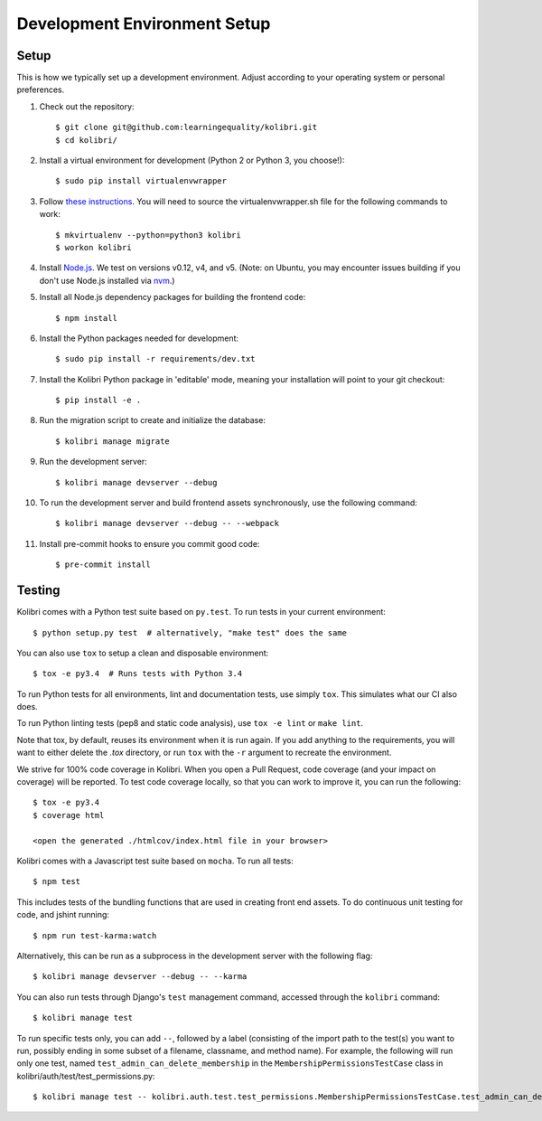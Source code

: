 Development Environment Setup
=============================

Setup
-----

This is how we typically set up a development environment.
Adjust according to your operating system or personal preferences.

#. Check out the repository::

    $ git clone git@github.com:learningequality/kolibri.git
    $ cd kolibri/

#. Install a virtual environment for development (Python 2 or Python 3, you choose!)::

    $ sudo pip install virtualenvwrapper

#. Follow `these instructions <http://virtualenvwrapper.readthedocs.org/en/latest/install.html#basic-installation>`_. You will need to source the virtualenvwrapper.sh file for the following commands to work::

    $ mkvirtualenv --python=python3 kolibri
    $ workon kolibri

#. Install `Node.js <https://nodejs.org/en/>`_. We test on versions v0.12, v4, and v5.
   (Note: on Ubuntu, you may encounter issues building if you don't use Node.js installed via `nvm <https://github.com/creationix/nvm>`_.)

#. Install all Node.js dependency packages for building the frontend code::

    $ npm install

#. Install the Python packages needed for development::

   $ sudo pip install -r requirements/dev.txt

#. Install the Kolibri Python package in 'editable' mode, meaning your installation will point to your git checkout::

    $ pip install -e .

#. Run the migration script to create and initialize the database::

    $ kolibri manage migrate

#. Run the development server::

    $ kolibri manage devserver --debug

#. To run the development server and build frontend assets synchronously, use the following command::

    $ kolibri manage devserver --debug -- --webpack

#. Install pre-commit hooks to ensure you commit good code::

    $ pre-commit install


Testing
-------

Kolibri comes with a Python test suite based on ``py.test``. To run tests in your
current environment::

    $ python setup.py test  # alternatively, "make test" does the same

You can also use ``tox`` to setup a clean and disposable environment::

    $ tox -e py3.4  # Runs tests with Python 3.4

To run Python tests for all environments, lint and documentation tests,
use simply ``tox``. This simulates what our CI also does.

To run Python linting tests (pep8 and static code analysis), use ``tox -e lint`` or
``make lint``.

Note that tox, by default, reuses its environment when it is run again. If you add anything to the requirements,
you will want to either delete the `.tox` directory, or run ``tox`` with the ``-r`` argument to recreate the environment.

We strive for 100% code coverage in Kolibri. When you open a Pull Request, code coverage (and your impact on coverage)
will be reported. To test code coverage locally, so that you can work to improve it, you can run the following::

    $ tox -e py3.4
    $ coverage html

    <open the generated ./htmlcov/index.html file in your browser>

Kolibri comes with a Javascript test suite based on ``mocha``. To run all tests::

    $ npm test

This includes tests of the bundling functions that are used in creating front end assets.
To do continuous unit testing for code, and jshint running::

    $ npm run test-karma:watch

Alternatively, this can be run as a subprocess in the development server with the following flag::

    $ kolibri manage devserver --debug -- --karma

You can also run tests through Django's ``test`` management command, accessed through the ``kolibri`` command::

    $ kolibri manage test

To run specific tests only, you can add ``--``, followed by a label (consisting of the import path to the test(s)
you want to run, possibly ending in some subset of a filename, classname, and method name). For example, the
following will run only one test, named ``test_admin_can_delete_membership`` in the ``MembershipPermissionsTestCase``
class in kolibri/auth/test/test_permissions.py::

    $ kolibri manage test -- kolibri.auth.test.test_permissions.MembershipPermissionsTestCase.test_admin_can_delete_membership


